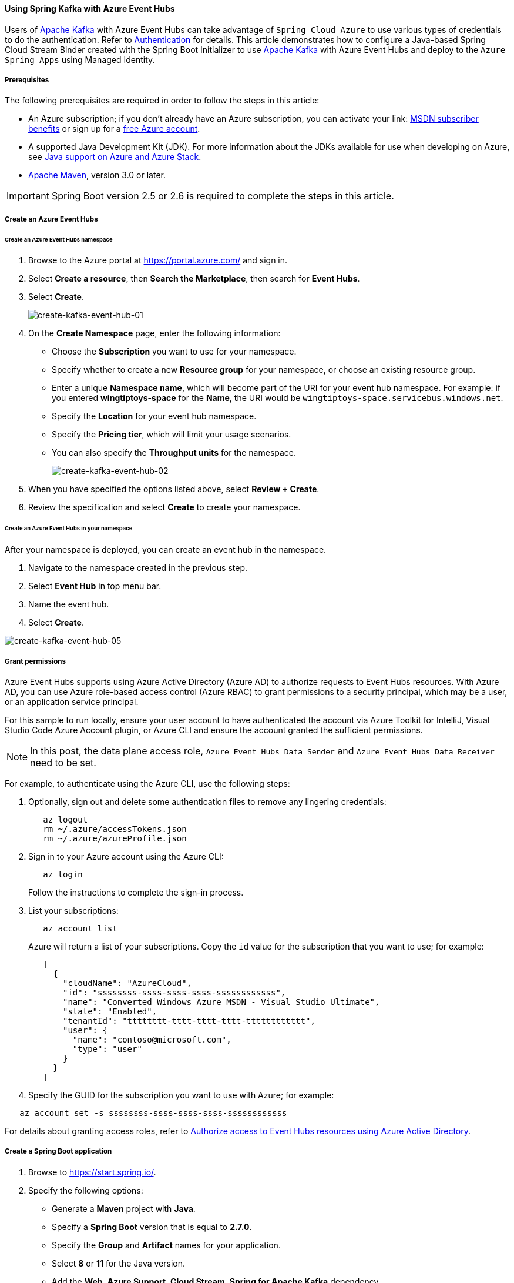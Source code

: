 ==== Using Spring Kafka with Azure Event Hubs

Users of link:http://kafka.apache.org[Apache Kafka] with Azure Event Hubs can take advantage of `Spring Cloud Azure` to use various types of credentials to do the authentication. Refer to link:index.html#authentication[Authentication] for details. This article demonstrates how to configure a Java-based Spring Cloud Stream Binder created with the Spring Boot Initializer to use link:http://kafka.apache.org[Apache Kafka] with Azure Event Hubs and deploy to the `Azure Spring Apps` using Managed Identity.

===== Prerequisites

The following prerequisites are required in order to follow the steps in this article:

* An Azure subscription; if you don't already have an Azure subscription, you can activate your link: https://azure.microsoft.com/pricing/member-offers/msdn-benefits-details/[MSDN subscriber benefits] or sign up for a link:https://azure.microsoft.com/pricing/free-trial/[free Azure account].
* A supported Java Development Kit (JDK). For more information about the JDKs available for use when developing on Azure, see link:https://docs.microsoft.com/azure/developer/java/fundamentals/java-support-on-azure[Java support on Azure and Azure Stack].
* link:http://maven.apache.org/[Apache Maven], version 3.0 or later.

IMPORTANT: Spring Boot version 2.5 or 2.6 is required to complete the steps in this article.

===== Create an Azure Event Hubs

====== Create an Azure Event Hubs namespace

1. Browse to the Azure portal at <https://portal.azure.com/> and sign in.

2. Select **Create a resource**, then **Search the Marketplace**, then search for *Event Hubs*.

3. Select **Create**.
+
image::https://docs.microsoft.com/en-us/azure/developer/java/spring-framework/media/configure-spring-cloud-stream-binder-java-app-kafka-azure-event-hub/create-kafka-event-hub-01.png[create-kafka-event-hub-01]

4. On the **Create Namespace** page, enter the following information:

* Choose the **Subscription** you want to use for your namespace.
* Specify whether to create a new **Resource group** for your namespace, or choose an existing resource group.
* Enter a unique **Namespace name**, which will become part of the URI for your event hub namespace. For example: if you entered *wingtiptoys-space* for the **Name**, the URI would be `wingtiptoys-space.servicebus.windows.net`.
* Specify the **Location** for your event hub namespace.
* Specify the **Pricing tier**, which will limit your usage scenarios.
* You can also specify the **Throughput units** for the namespace.
+
image::https://docs.microsoft.com/en-us/azure/developer/java/spring-framework/media/configure-spring-cloud-stream-binder-java-app-kafka-azure-event-hub/create-kafka-event-hub-02.png[create-kafka-event-hub-02]

5. When you have specified the options listed above, select **Review + Create**.

6. Review the specification and select **Create** to create your namespace.

====== Create an Azure Event Hubs in your namespace

After your namespace is deployed, you can create an event hub in the namespace.

1. Navigate to the namespace created in the previous step.

2. Select **Event Hub** in top menu bar.

3. Name the event hub.

4. Select **Create**.

image::https://docs.microsoft.com/en-us/azure/developer/java/spring-framework/media/configure-spring-cloud-stream-binder-java-app-kafka-azure-event-hub/create-kafka-event-hub-05.png[create-kafka-event-hub-05]

===== Grant permissions

Azure Event Hubs supports using Azure Active Directory (Azure AD) to authorize requests to Event Hubs resources. With Azure AD, you can use Azure role-based access control (Azure RBAC) to grant permissions to a security principal, which may be a user, or an application service principal.

For this sample to run locally, ensure your user account to have authenticated the account via Azure Toolkit for IntelliJ, Visual Studio Code Azure Account plugin, or Azure CLI and ensure the account granted the sufficient permissions.

NOTE: In this post, the data plane access role, `Azure Event Hubs Data Sender` and `Azure Event Hubs Data Receiver` need to be set.

For example, to authenticate using the Azure CLI, use the following steps:

1. Optionally, sign out and delete some authentication files to remove any lingering credentials:
+
[source,shell script]
----
   az logout
   rm ~/.azure/accessTokens.json
   rm ~/.azure/azureProfile.json
----

2. Sign in to your Azure account using the Azure CLI:
+
[source,shell script]
----
   az login
----
+
Follow the instructions to complete the sign-in process.

3. List your subscriptions:
+
[source,shell script]
----
   az account list
----
+
Azure will return a list of your subscriptions. Copy the `id` value for the subscription that you want to use; for example:
+
[source,json]
----
   [
     {
       "cloudName": "AzureCloud",
       "id": "ssssssss-ssss-ssss-ssss-ssssssssssss",
       "name": "Converted Windows Azure MSDN - Visual Studio Ultimate",
       "state": "Enabled",
       "tenantId": "tttttttt-tttt-tttt-tttt-tttttttttttt",
       "user": {
         "name": "contoso@microsoft.com",
         "type": "user"
       }
     }
   ]
----

4. Specify the GUID for the subscription you want to use with Azure; for example:

[source,shell script]
----
   az account set -s ssssssss-ssss-ssss-ssss-ssssssssssss
----

For details about granting access roles, refer to link:https://docs.microsoft.com/en-us/azure/event-hubs/authorize-access-azure-active-directory[Authorize access to Event Hubs resources using Azure Active Directory].

===== Create a Spring Boot application

1. Browse to <https://start.spring.io/>.

2. Specify the following options:

* Generate a **Maven** project with **Java**.
* Specify a **Spring Boot** version that is equal to **2.7.0**.
* Specify the **Group** and **Artifact** names for your application.
* Select **8** or **11** for the Java version.
* Add the **Web**, **Azure Support**, **Cloud Stream**, **Spring for Apache Kafka** dependency.
+
image::https://docs.microsoft.com/en-us/azure/developer/java/spring-framework/media/spring-initializer/2.7.0/mvn-java8-azure-web-cloud-stream-kafka.png[mvn-java8-azure-web-cloud-stream-kafka]

+
NOTE: The Spring Initializr uses the **Group** and **Artifact** names to create the package name; for example: *com.wingtiptoys.kafka*.

3. When you have specified the options listed above, click **Generate Project**.

4. When prompted, download the project to a path on your local computer.

5. After you have extracted the files on your local system, your simple Spring Boot application will be ready for editing.

===== Update configuration

1. Add an *application.yaml* in the *resources* directory of your app; for example:
+
[source,shell script]
----
   C:\SpringBoot\kafka\src\main\resources\application.yaml
----
+
-or-
+
[source,shell script]
----
   /users/example/home/kafka/src/main/resources/application.yaml
----

2. Open the *application.yaml* file in a text editor, add the following lines, and then replace the sample values with the appropriate properties for your event hub:
+
[source,yaml]
----
   spring:
     cloud:
       stream:
         kafka:
           binder:
             brokers: <NAMESPACENAME>.servicebus.windows.net:9093
         function:
           definition: consume;supply
         bindings:
           consume-in-0:
             destination: wingtiptoyshub
             group: $Default
           supply-out-0:
             destination: wingtiptoyshub
         binders:
           kafka:
             environment:
               spring:
                 main:
                   sources: com.azure.spring.cloud.autoconfigure.kafka.AzureKafkaSpringCloudStreamConfiguration
----
+
NOTE: That the property `spring.cloud.stream.binders.kafka.environment.spring.main.sources` is used for adding Spring Cloud Azure configuration for `KafkaBinderConfigurationPropertiesBeanPostProcessor` for each particular binder. The configuration is used for specifing the OAuth security parameters for `KafkaBinderConfigurationProperties` which is used in `KafkaOAuth2AuthenticateCallbackHandler` to take the Spring Cloud Azure token credentials. Following is the scenarios:
+
- When running locally for developing purpose, it will read the credential from local environments like IntelliJ, Visual Studio Code, or Azure CLI.
- When deployed to Azure Managed Identity enabled hosting environments, like `Azure Spring Apps`, it will load the credential from the Managed Identity.
+
[cols="2*", options="header"]
|===
|Property
|Description
| `spring.cloud.stream.kafka.binder.brokers`               | Specifies the Azure Event Hubs endpoint.
| `spring.cloud.stream.bindings.consume-in-0.destination`  | Specifies the input destination Azure Event Hubs, which for this tutorial is the hub you created earlier in this tutorial.
| `spring.cloud.stream.bindings.consume-in-0.group`       | Specifies a Consumer Group from Azure Event Hubs, which can be set to '$Default' in order to use the basic consumer group that was created when you created your Azure Event Hubs.
| `spring.cloud.stream.bindings.supply-out-0:.destination` | Specifies the output destination Azure Event Hubs, which for this tutorial will be the same as the input destination.
| `spring.cloud.stream.binders.kafka.environment.spring.main.sources` | Specifies additional configurations for the particular binder. The value should be `com.azure.spring.cloud.autoconfigure.kafka.AzureKafkaSpringCloudStreamConfiguration` to enable the whole OAuth authentication workflow.
|===
+
NOTE: If you enable automatic topic creation, be sure to add the configuration item `spring.cloud.stream.kafka.binder.replicationFactor`, with the value set to at least 1. For more information, see link:https://docs.spring.io/spring-cloud-stream-binder-kafka/docs/3.1.2/reference/html/spring-cloud-stream-binder-kafka.html[Spring Cloud Stream Kafka Binder Reference Guide].

3. Save and close the *application.yaml* file.

===== Produce and consume messages

In this section, you create the necessary Java classes for sending events to your event hub.

====== Modify the main application class

1. Locate the main application Java file in the package directory of your app; for example:
+
[source,shell script]
----
   C:\SpringBoot\kafka\src\main\java\com\wingtiptoys\kafka\EventhubApplication.java
----
+
-or-
+
[source,shell script]
----
   /users/example/home/kafka/src/main/java/com/wingtiptoys/kafka/EventhubApplication.java
----

2. Open the main application Java file in a text editor, and add the following lines to the file:
+
[source,java]
----
   package com.wingtiptoys.kafka;

   import org.slf4j.Logger;
   import org.slf4j.LoggerFactory;
   import org.springframework.boot.SpringApplication;
   import org.springframework.boot.autoconfigure.SpringBootApplication;
   import org.springframework.context.annotation.Bean;
   import org.springframework.messaging.Message;
   import reactor.core.publisher.Flux;
   import reactor.core.publisher.Sinks;

   import java.util.function.Consumer;
   import java.util.function.Supplier;

   @SpringBootApplication
   public class KafkaApplication {

       private static final Logger LOGGER = LoggerFactory.getLogger(KafkaApplication.class);

       public static void main(String[] args) {
           SpringApplication.run(KafkaApplication.class, args);
       }

       @Bean
       public Sinks.Many<Message<String>> many() {
           return Sinks.many().unicast().onBackpressureBuffer();
       }

       @Bean
       public Supplier<Flux<Message<String>>> supply(Sinks.Many<Message<String>> many) {
           return () -> many.asFlux()
                            .doOnNext(m -> LOGGER.info("Manually sending message {}", m))
                            .doOnError(t -> LOGGER.error("Error encountered", t));
       }

       @Bean
       public Consumer<Message<String>> consume() {
           return message -> LOGGER.info("New message received: '{}'", message.getPayload());
       }
   }
----

3. Save and close the main application Java file.


====== Create a new class for the source connector

1. Create a new Java file named *KafkaSource.java* in the package directory of your app, then open the file in a text editor and add the following lines:
+
[source,java]
----
   package com.wingtiptoys.kafka;

   import org.springframework.beans.factory.annotation.Autowired;
   import org.springframework.messaging.Message;
   import org.springframework.messaging.support.GenericMessage;
   import org.springframework.web.bind.annotation.PostMapping;
   import org.springframework.web.bind.annotation.RequestParam;
   import org.springframework.web.bind.annotation.RestController;
   import reactor.core.publisher.Sinks;

   @RestController
   public class KafkaSource {

       @Autowired
       private Sinks.Many<Message<String>> many;

       @PostMapping("/messages")
       public String sendMessage(@RequestParam String message) {
           many.emitNext(new GenericMessage<>(message), Sinks.EmitFailureHandler.FAIL_FAST);
           return message;
       }
   }
----

2. Save and close the *KafkaSource.java* file.

===== Build and test

1. Open a command prompt and change directory to the folder where your *pom.xml* file is located; for example:
+
[source,shell script]
----
   cd C:\SpringBoot\kafka
----
+
-or-
+
[source,shell script]
----
   cd /users/example/home/kafka
----

2. Build your Spring Boot application with Maven and run it; for example:
+
[source,shell script]
----
   mvn clean package -Dmaven.test.skip=true
   mvn spring-boot:run
----

3. Once your application is running, you can use *curl* to test your application; for example:

[source,shell script]
----
   curl -X POST http://localhost:8080/messages?message=hello
----

You should see "hello" posted to your application's logs. For example:

[source,shell script]
----
   2021-06-02 14:47:13.956  INFO 23984 --- [oundedElastic-1] o.a.kafka.common.utils.AppInfoParser     : Kafka version: 2.6.0
   2021-06-02 14:47:13.957  INFO 23984 --- [oundedElastic-1] o.a.kafka.common.utils.AppInfoParser     : Kafka commitId: 62abe01bee039651
   2021-06-02 14:47:13.957  INFO 23984 --- [oundedElastic-1] o.a.kafka.common.utils.AppInfoParser     : Kafka startTimeMs: 1622616433956
   2021-06-02 14:47:16.668  INFO 23984 --- [container-0-C-1] com.wingtiptoys.kafka.KafkaApplication   : New message received: 'hello'
----

=====  Deploy to Azure Spring Apps

As above, we have tested and ran the application locally, however, in production, we can deploy the application to Azure hosting environments like `Azure Spring Apps`.

Azure Spring Apps is an Azure host with Managed Identity enabled and the application can be deployed to it for production. To connect with managed identities, you should enable the managed identity on Azure Spring Apps and grant the access permissions.

Please refer the following steps:

1. Create Azure Spring Apps and enable enable system-assigned managed identity, refer to link:https://docs.microsoft.com/azure/spring-cloud/how-to-enable-system-assigned-managed-identity?tabs=azure-portal[Enable system-assigned managed identity].

2. Assign roles to the managed identity, refer to link:https://docs.microsoft.com/azure/role-based-access-control/role-assignments-portal[Assign Azure roles].

3. For deployment, refer to link:https://docs.microsoft.com/azure/spring-cloud/how-to-maven-deploy-apps[Deploy Spring Boot applications using Maven].
